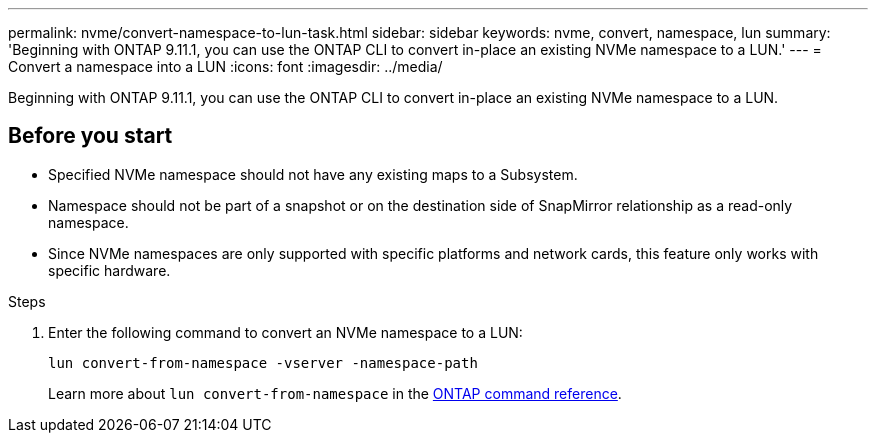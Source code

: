 ---
permalink: nvme/convert-namespace-to-lun-task.html
sidebar: sidebar
keywords: nvme, convert, namespace, lun
summary: 'Beginning with ONTAP 9.11.1, you can use the ONTAP CLI to convert in-place an existing NVMe namespace to a LUN.'
---
= Convert a namespace into a LUN
:icons: font
:imagesdir: ../media/

[.lead]
Beginning with ONTAP 9.11.1, you can use the ONTAP CLI to convert in-place an existing NVMe namespace to a LUN.

== Before you start

* Specified NVMe namespace should not have any existing maps to a Subsystem.
* Namespace should not be part of a snapshot or on the destination side of SnapMirror relationship as a read-only namespace.
* Since NVMe namespaces are only supported with specific platforms and network cards, this feature only works with specific hardware.

.Steps
. Enter the following command to convert an NVMe namespace to a LUN:
+
`lun convert-from-namespace -vserver -namespace-path`
+
Learn more about `lun convert-from-namespace` in the link:https://docs.netapp.com/us-en/ontap-cli/lun-convert-from-namespace.html[ONTAP command reference^].

// 2025 Apr 23, ONTAPDOC-2960
// 17 MAR 2022, Jira IE-465

